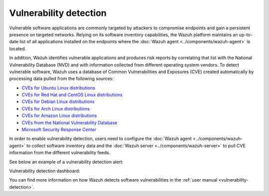 .. Copyright (C) 2015–2022 Wazuh, Inc.

.. meta::
   :description: Check out some use cases about the Vulnerability Detection capability and learn more about the Common Vulnerabilities and Exposures (CVE) database. 
  
Vulnerability detection
=======================

Vulnerable software applications are commonly targeted by attackers to compromise endpoints and gain a persistent presence on targeted networks. Relying on its software inventory capabilities, the Wazuh platform maintains an up-to-date list of all applications installed on the endpoints where the :doc:`Wazuh agent <../components/wazuh-agent>` is located. 

In addition, Wazuh identifies vulnerable applications and produces risk reports by correlating that list with the National Vulnerability Database (NVD) and with information collected from different operating system vendors. To detect vulnerable software, Wazuh uses a database of Common Vulnerabilities and Exposures (CVE) created automatically by processing data pulled from the following sources:

-  `CVEs for Ubuntu Linux distributions <https://canonical.com>`_
-  `CVEs for Red Hat and CentOS Linux distributions <https://access.redhat.com>`_
-  `CVEs for Debian Linux distributions <https://www.debian.org>`_
-  `CVEs for Arch Linux distributions <https://security.archlinux.org>`_
-  `CVEs for Amazon Linux distributions <https://alas.aws.amazon.com/>`_
-  `CVEs from the National Vulnerability Database <https://nvd.nist.gov/>`_
-  `Microsoft Security Response Center <https://www.microsoft.com/msrc>`_

In order to enable vulnerability detection, users need to configure the :doc:`Wazuh agent <../components/wazuh-agent>` to collect software inventory data and the :doc:`Wazuh server <../components/wazuh-server>` to pull CVE information from the different vulnerability feeds. 

See below an example of a vulnerability detection alert:

.. code-block:: json
   :emphasize-lines: 11,29,31,44,50
   :class: output accordion-output

   {
     "agent": {
       "id": "003",
       "ip": "10.0.1.102",
       "name": "Windows"
     },
     "location": "vulnerability-detector",
     "data": {
       "vulnerability": {
         "assigner": "cve@mitre.org",
         "cve": "CVE-2020-12395",
         "cve_version": "4.0",
         "cvss": {
           "cvss2": {
             "base_score": "10",
             "vector": {
               "access_complexity": "low",
               "attack_vector": "network",
               "authentication": "none",
               "availability": "complete",
               "confidentiality_impact": "complete",
               "integrity_impact": "complete"
             }
           }
         },
         "cwe_reference": "CWE-119",
         "package": {
           "architecture": "x86_64",
           "condition": "less than 68.8.0",
           "generated_cpe": "a:mozilla:thunderbird:68.0::::::x86_64:",
           "name": "Mozilla Thunderbird 68.0 (x64 en-US)",
           "version": "68.0"
         },
         "published": "2020-05-26",
         "references": [        "https://bugzilla.mozilla.org/buglist.cgi?bug_id=1595886%2C1611482%2C1614704%2C1624098%2C1625749%2C1626382%2C1628076%2C1631508",
           "https://security.gentoo.org/glsa/202005-03",
           "https://security.gentoo.org/glsa/202005-04",
           "https://usn.ubuntu.com/4373-1/",
           "https://www.mozilla.org/security/advisories/mfsa2020-16/",
           "https://www.mozilla.org/security/advisories/mfsa2020-17/",
           "https://www.mozilla.org/security/advisories/mfsa2020-18/",
           "https://nvd.nist.gov/vuln/detail/CVE-2020-12395"
         ],
         "severity": "High",
         "title": "Mozilla developers and community members reported memory safety bugs present in Firefox 75 and Firefox ESR 68.7. Some of these bugs showed evidence of memory corruption and we presume that with enough effort some of these could have been exploited to run arbitrary code. This vulnerability affects Firefox ESR < 68.8, Firefox < 76, and Thunderbird < 68.8.0.",
         "updated": "2020-06-12"
       }
     },
     "rule": {
       "description": "CVE-2020-12395 affects Mozilla Thunderbird 68.0 (x64 en-US)",
       "id": "23505",
       "level": 10
     },
     "timestamp": "2020-07-20T00:41:36.302+0000"
   }

Vulnerability detection dashboard:

.. thumbnail:: /images/release-notes/4.3.0/packages-inventory.png
      :title: Vulnerability inventory
      :align: center

You can find more information on how Wazuh detects software vulnerabilities in the :ref:`user manual <vulnerability-detection>`.
